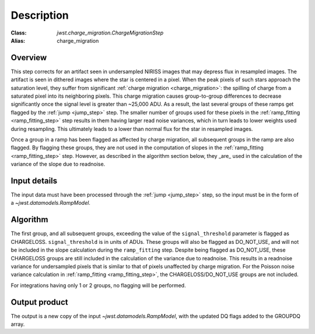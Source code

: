 Description
===========

:Class: `jwst.charge_migration.ChargeMigrationStep`
:Alias: charge_migration


Overview
--------
This step corrects for an artifact seen in undersampled NIRISS images that may depress flux 
in resampled images. The artifact is seen in dithered images where the star is centered in 
a pixel. When the peak pixels of such stars approach the saturation level, they suffer from 
significant :ref:`charge migration <charge_migration>`:
the spilling of charge from a saturated pixel into its neighboring pixels. This charge migration 
causes group-to-group differences to decrease significantly once the signal level is greater than 
~25,000 ADU. As a result, the last several groups of these ramps get flagged by the :ref:`jump <jump_step>`
step.  The smaller number of groups used for these pixels in the :ref:`ramp_fitting <ramp_fitting_step>`
step results in them having  larger read noise variances, which in turn leads to lower weights used
during resampling. This ultimately leads to a lower than normal flux for the star in resampled images.

Once a group in a ramp has been flagged as affected by charge migration, all subsequent 
groups in the ramp are also flagged. By flagging these groups, they are not used in the 
computation of slopes in the :ref:`ramp_fitting <ramp_fitting_step>` step. However, as described 
in the algorithm section below, they _are_ used in the calculation of the variance of the slope 
due to readnoise.

Input details
-------------
The input data must have been processed through the :ref:`jump <jump_step>` step, so the input must be in the
form of a `~jwst.datamodels.RampModel`.


Algorithm
--------- 
The first group, and all subsequent groups, exceeding the value of the 
``signal_threshold`` parameter is flagged as CHARGELOSS. ``signal_threshold`` is in units 
of ADUs. These groups will also be flagged as DO_NOT_USE, and will not 
be included in the slope calculation during the ``ramp_fitting`` step. Despite being flagged 
as DO_NOT_USE, these CHARGELOSS groups are still included in the calculation of the
variance due to readnoise. 
This results in a readnoise variance for undersampled pixels that is similar to that of 
pixels unaffected by charge migration. For the Poisson noise variance calculation in 
:ref:`ramp_fitting <ramp_fitting_step>`, the CHARGELOSS/DO_NOT_USE groups are not included.

For integrations having only 1 or 2 groups, no flagging will be performed.


Output product
--------------
The output is a new copy of the input `~jwst.datamodels.RampModel`, with the updated DQ flags
added to the GROUPDQ array.

